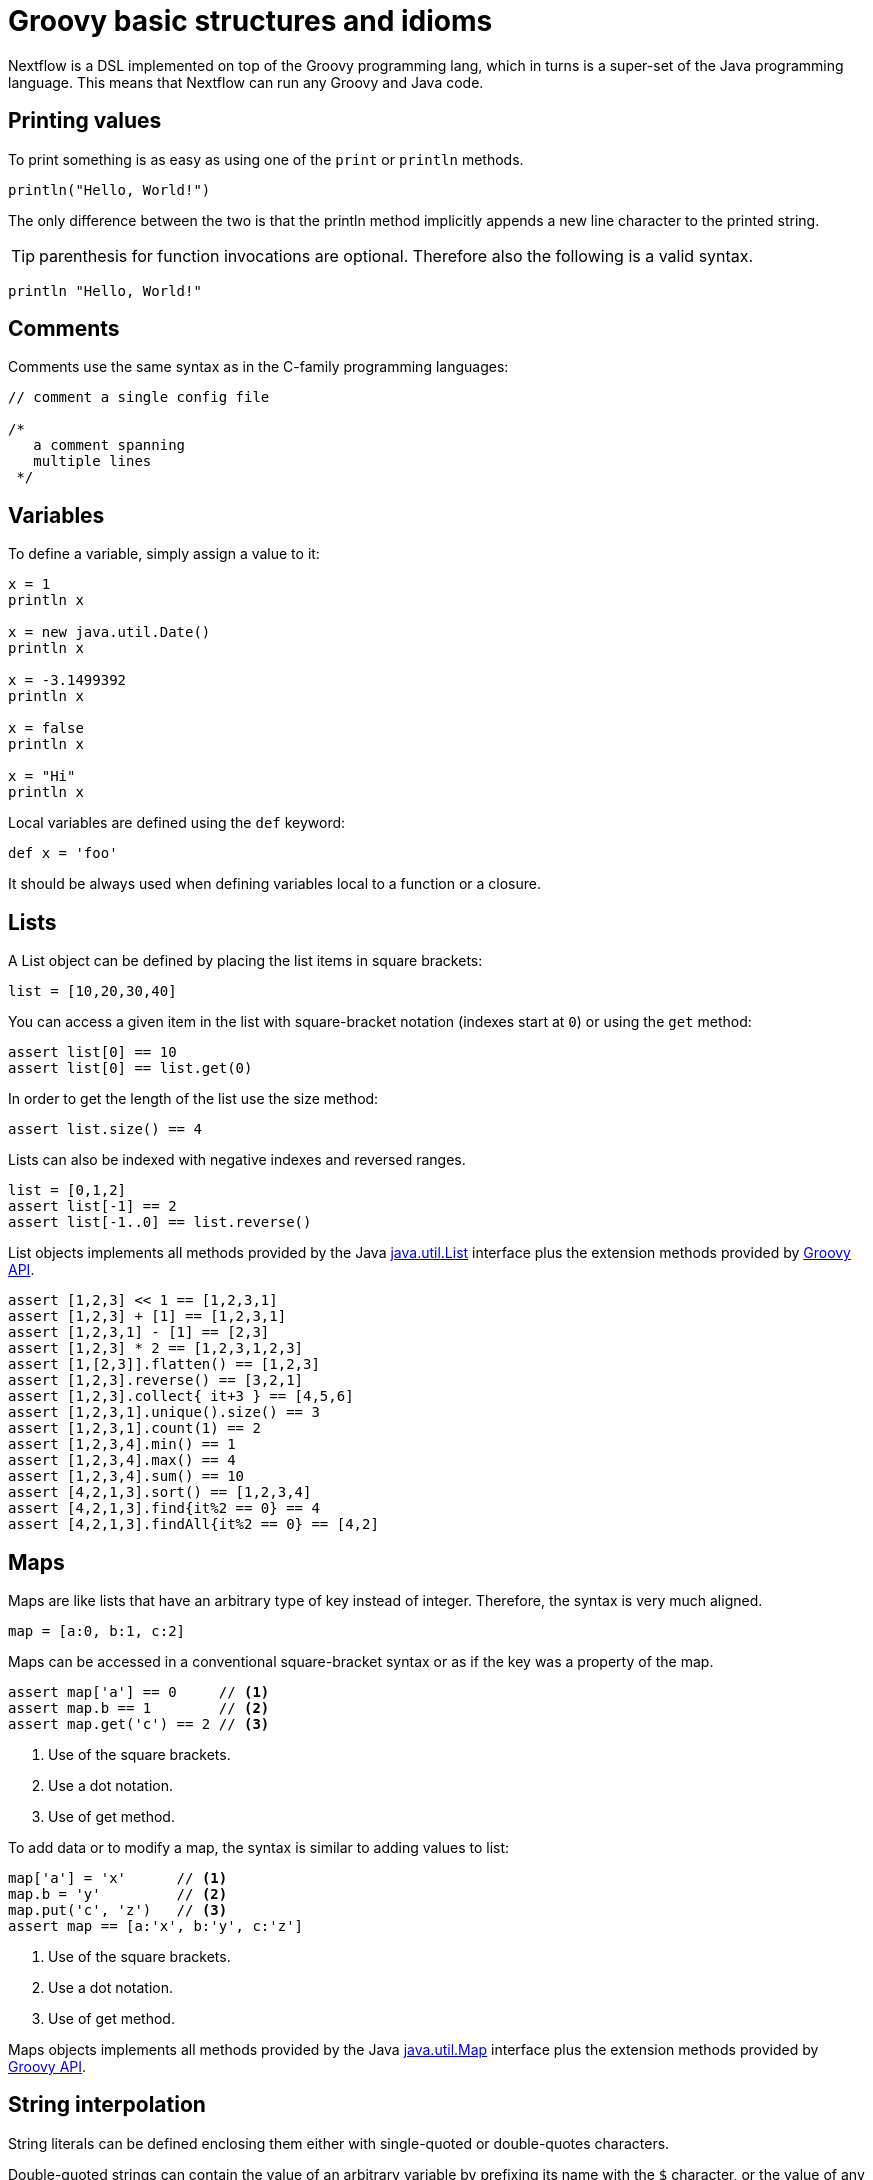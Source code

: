= Groovy basic structures and idioms

Nextflow is a DSL implemented on top of the Groovy programming lang, which in turns is a super-set of the Java programming 
language. This means that Nextflow can run any Groovy and Java code.

== Printing values

To print something is as easy as using one of the `print` or `println` methods.

[cmd,groovy,linenums]
----
println("Hello, World!")
----

The only difference between the two is that the println method implicitly appends a new line character to the printed string.

TIP: parenthesis for function invocations are optional. Therefore also the following is a valid syntax.

[cmd,groovy,linenums]
----
println "Hello, World!"
----

== Comments

Comments use the same syntax as in the C-family programming languages:

[cmd,groovy,linenums]
----
// comment a single config file

/*
   a comment spanning
   multiple lines
 */
----

== Variables

To define a variable, simply assign a value to it:

[cmd,groovy,linenums]
----
x = 1
println x

x = new java.util.Date()
println x

x = -3.1499392
println x

x = false
println x

x = "Hi"
println x
----

Local variables are defined using the `def` keyword:

[cmd,groovy,linenums]
----
def x = 'foo'
----

It should be always used when defining variables local to a function or a closure.

== Lists

A List object can be defined by placing the list items in square brackets:

[cmd,groovy,linenums]
----
list = [10,20,30,40]
----

You can access a given item in the list with square-bracket notation (indexes start at `0`) or using the `get` method:

[cmd,groovy,linenums]
----
assert list[0] == 10
assert list[0] == list.get(0)
----

In order to get the length of the list use the size method:

[cmd,groovy,linenums]
----
assert list.size() == 4
----

Lists can also be indexed with negative indexes and reversed ranges.

[cmd,groovy,linenums]
----
list = [0,1,2]
assert list[-1] == 2
assert list[-1..0] == list.reverse()
----

List objects implements all methods provided by the Java https://docs.oracle.com/javase/8/docs/api/java/util/List.html[java.util.List]
interface plus the extension methods provided by http://docs.groovy-lang.org/latest/html/groovy-jdk/java/util/List.html[Groovy API].

[cmd,groovy,linenums]
----
assert [1,2,3] << 1 == [1,2,3,1]
assert [1,2,3] + [1] == [1,2,3,1]
assert [1,2,3,1] - [1] == [2,3]
assert [1,2,3] * 2 == [1,2,3,1,2,3]
assert [1,[2,3]].flatten() == [1,2,3]
assert [1,2,3].reverse() == [3,2,1]
assert [1,2,3].collect{ it+3 } == [4,5,6]
assert [1,2,3,1].unique().size() == 3
assert [1,2,3,1].count(1) == 2
assert [1,2,3,4].min() == 1
assert [1,2,3,4].max() == 4
assert [1,2,3,4].sum() == 10
assert [4,2,1,3].sort() == [1,2,3,4]
assert [4,2,1,3].find{it%2 == 0} == 4
assert [4,2,1,3].findAll{it%2 == 0} == [4,2]
----

== Maps

Maps are like lists that have an arbitrary type of key instead of integer. Therefore, the syntax is very much aligned.

[cmd,groovy,linenums]
----
map = [a:0, b:1, c:2]
----

Maps can be accessed in a conventional square-bracket syntax or as if the key was a property of the map.

[cmd,groovy,linenums]
----
assert map['a'] == 0     // <1>     
assert map.b == 1        // <2>   
assert map.get('c') == 2 // <3>  
----

<1>	Use of the square brackets.
<2> Use a dot notation.
<3> Use of get method.

To add data or to modify a map, the syntax is similar to adding values to list:

[cmd,groovy,linenums]
----
map['a'] = 'x'      // <1>     
map.b = 'y'         // <2>     
map.put('c', 'z')   // <3>     
assert map == [a:'x', b:'y', c:'z']
----

<1>	Use of the square brackets.
<2> Use a dot notation.
<3> Use of get method.

Maps objects implements all methods provided by the Java https://docs.oracle.com/javase/8/docs/api/java/util/Map.html[java.util.Map]
interface plus the extension methods provided by http://docs.groovy-lang.org/latest/html/groovy-jdk/java/util/Map.html[Groovy API].

== String interpolation

String literals can be defined enclosing them either with single-quoted or double-quotes characters.

Double-quoted strings can contain the value of an arbitrary variable by prefixing its name with the `$` character, or the value of 
any expression by using the ${expression} syntax, similar to Bash/shell scripts:

[cmd,groovy,linenums]
----
foxtype = 'quick'
foxcolor = ['b', 'r', 'o', 'w', 'n']
println "The $foxtype ${foxcolor.join()} fox"

x = 'Hello'
println '$x + $y'
----

This code prints:

[cmd,groovy,linenums]
----
The quick brown fox
$x + $y
----

NOTE: Note the different use of `$` and `${..}` syntax to interpolate value expressions in a string literal.

Finally string literals can also be defined using the `/` character as delimiter. They are known as *slashy* 
strings and are useful for defining regular expressions and patterns, as there is no need to escape backslashes. 
As with double quote strings they allow to interpolate variables prefixed with a `$` character.

Try the following to see the difference:

[cmd,groovy,linenums]
----
x = /tic\tac\toe/
y = 'tic\tac\toe'

println x
println y
----

it prints:

[cmd,groovy,linenums]
----
tic\tac\toe
tic    ac    oe
----

== Multi-line strings

A block of text that span multiple lines can be defined by delimiting it with triple single or double quotes:

[cmd,groovy,linenums]
----
text = """
    Hello there James
    how are you today?
    """
----

Finally multi-line strings can also be defined with slashy string. For example:

[cmd,groovy,linenums]
----
text = /
    This is a multi-line
    slashy string!
    It's cool, isn't it?!
    /
----

Like before, multi-line strings inside double quotes and slash characters support variable interpolation, 
while single-quoted multi-line strings do not.

== If statement

The `if` statement uses the same syntax common other programming lang such Java, C, JavaScript, etc.

[cmd,groovy,linenums]
----
if( < boolean expression > ) {
    // true branch
}
else {
    // false branch
}
----

The `else` branch is optional. Also curly brackets are optional when the branch define just a single statement.
 
[cmd,groovy,linenums]
----
x = 1
if( x > 10 )
    println 'Hello'
----

TIP: `null`, empty strings and empty collections are evaluated to `false`.

Therefore a statement like:

[cmd,groovy,linenums]
----
list = [1,2,3]
if( list != null && list.size() > 0 ) {
  println list
}
else {
  println 'The list is empty'
}
----

Can be written as:

[cmd,groovy,linenums]
----
if( list )
    println list
else
    println 'The list is empty'
----

See the http://groovy-lang.org/semantics.html#Groovy-Truth[Groovy-Truth] for details.

TIP: In some cases can be useful to replace `if` statement with a ternary expression aka conditional expression. For example:

[cmd,groovy,linenums]
----
println list ? list : 'The list is empty'
----

The previous statement can be further simplified using the Elvis operator as shown below:

[cmd,groovy,linenums]
----
println list ?: 'The list is empty'
----

== For statement

The classical `for` loop syntax is supported as shown here:

[cmd,groovy,linenums]
----
for (int i = 0; i <3; i++) {
   println("Hello World $i")
}
----

Iteration over list objects is also possible using the syntax below:

[cmd,groovy,linenums]
----
list = ['a','b','c']

for( String elem : list ) {
  println elem
}
----

== Functions

It is possible to define a custom function into a script, as shown here:

[cmd,groovy,linenums]
----
int fib(int n) {
    return n < 2 ? 1 : fib(n-1) + fib(n-2)
}

assert fib(10)==89
----

A function can take multiple arguments separating them with a comma. The return keyword can be omitted 
and the function implicitly returns the value of the last evaluated expression. Also explicit types can 
be omitted (thought not recommended):

[cmd,groovy,linenums]
----
def fact( n ) {
  n > 1 ? n * fact(n-1) : 1
}

assert fact(5) == 120
----

== Closures

Closures are the swiss army knife of Nextflow/Groovy programming. In a nutshell a closure is is a block 
of code that can be passed as an argument to a function, it could also be defined an anonymous function.

More formally, a closure allows the definition of functions as first class objects.

[cmd,groovy,linenums]
----
square = { it * it }
----

The curly brackets around the expression `it * it` tells the script interpreter to treat this expression as code. 
The `it` identifier is an implicit variable that represents the value that is passed to the function when it is invoked.

Once compiled the function object is assigned to the variable `square` as any other variable assignments shown previously. 
To invoke the closure execution use the special method `call` or just use the round parentheses to specify the closure parameter(s). 
For example:

[cmd,groovy,linenums]
----
assert square.call(5) == 25
assert square(9) == 81
----

This is not very interesting until we find that we can pass the function `square` as an argument to other functions or methods. 
Some built-in functions take a function like this as an argument. One example is the `collect` method on lists:

[cmd,groovy,linenums]
----
x = [ 1, 2, 3, 4 ].collect(square)
println x
----

It prints:

[cmd,groovy,linenums]
----
[ 1, 4, 9, 16 ]
----

By default, closures take a single parameter called `it`, to give it a different name use the `->` syntax. For example:

[cmd,groovy,linenums]
----
square = { num -> num * num }
----

It’s also possible to define closures with multiple, custom-named parameters.

For example, the method `each()` when applied to a map can take a closure with two arguments, to which it passes the _key-value_ 
pair for each entry in the map object. For example:

[cmd,groovy,linenums]
----
printMap = { a, b -> println "$a with value $b" }
values = [ "Yue" : "Wu", "Mark" : "Williams", "Sudha" : "Kumari" ]
values.each(printMap)
----

It prints:

[cmd,groovy,linenums]
----
Yue with value Wu
Mark with value Williams
Sudha with value Kumari
----

A closure has two other important features. First, it can access and _modify_ variables in the scope where it is defined.

Second, a closure can be defined in an _anonymous_ manner, meaning that it is not given a name, and is defined in the place 
where it needs to be used.

As an example showing both these features, see the following code fragment:

[cmd,groovy,linenums]
----
result = 0  // <1>
values = ["China": 1 , "India" : 2, "USA" : 3] // <2>   
values.keySet().each { result += values[it] }  // <3>   
println result
----

<1> Define a global variable.
<2> Define a map object.
<3> Invoke the each method passing closure object which modifies the result variable.

Learn more about closures in the http://groovy-lang.org/closures.html[Groovy documentation].

== More resources

The complete Groovy language documentation is available at this http://groovy-lang.org/documentation.html#languagespecification[link].

A great resource to master Apache Groovy syntax is https://www.manning.com/books/groovy-in-action-second-edition[Groovy in Action].
